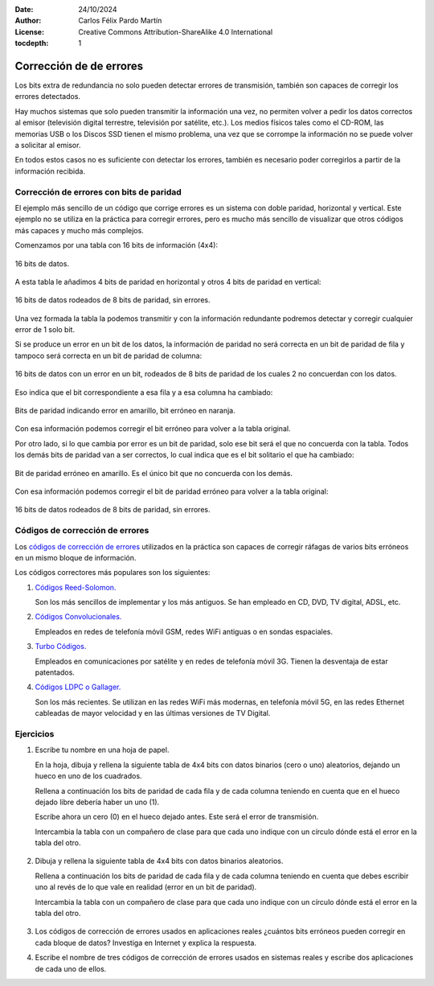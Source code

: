﻿:Date: 24/10/2024
:Author: Carlos Félix Pardo Martín
:License: Creative Commons Attribution-ShareAlike 4.0 International
:tocdepth: 1

.. _electronic-error-correction:

Corrección de de errores
========================
Los bits extra de redundancia no solo pueden detectar errores de
transmisión, también son capaces de corregir los errores detectados.

Hay muchos sistemas que solo pueden transmitir la información una vez,
no permiten volver a pedir los datos correctos al emisor
(televisión digital terrestre, televisión por satélite, etc.).
Los medios físicos tales como el CD-ROM, las memorias USB o los Discos SSD
tienen el mismo problema, una vez que se corrompe la información no se
puede volver a solicitar al emisor.

En todos estos casos no es suficiente con detectar los errores, también
es necesario poder corregirlos a partir de la información recibida.


Corrección de errores con bits de paridad
-----------------------------------------
El ejemplo más sencillo de un código que corrige errores es un sistema
con doble paridad, horizontal y vertical.
Este ejemplo no se utiliza en la práctica para corregir errores,
pero es mucho más sencillo de visualizar que otros códigos más capaces
y mucho más complejos.

Comenzamos por una tabla con 16 bits de información (4x4):

.. figure:: electronic/_images/electronic-error-correction-01b.png
   :width: 140px
   :align: center
   :alt: 16 bits de datos.

   16 bits de datos.

A esta tabla le añadimos 4 bits de paridad en horizontal y otros 4 bits
de paridad en vertical:

.. figure:: electronic/_images/electronic-error-correction-01.png
   :width: 180px
   :align: center
   :alt: 16 bits de datos rodeados de 8 bits de paridad, sin errores.

   16 bits de datos rodeados de 8 bits de paridad, sin errores.

Una vez formada la tabla la podemos transmitir y con la información
redundante podremos detectar y corregir cualquier error de 1 solo bit.

Si se produce un error en un bit de los datos, la información de paridad
no será correcta en un bit de paridad de fila y tampoco será correcta en
un bit de paridad de columna:

.. figure:: electronic/_images/electronic-error-correction-02.png
   :width: 180px
   :align: center
   :alt: 16 bits de datos con un error en un bit.

   16 bits de datos con un error en un bit,
   rodeados de 8 bits de paridad
   de los cuales 2 no concuerdan con los datos.

Eso indica que el bit correspondiente a esa fila y a esa columna ha
cambiado:

.. figure:: electronic/_images/electronic-error-correction-03.png
   :width: 180px
   :align: center
   :alt: Bits de paridad indicando error en amarillo, bit erróneo en naranja.

   Bits de paridad indicando error en amarillo, bit erróneo en naranja.

Con esa información podemos corregir el bit erróneo para volver a
la tabla original.


Por otro lado, si lo que cambia por error es un bit de paridad, solo ese
bit será el que no concuerda con la tabla. Todos los demás bits de paridad
van a ser correctos, lo cual indica que es el bit solitario el que ha
cambiado:

.. figure:: electronic/_images/electronic-error-correction-04.png
   :width: 180px
   :align: center
   :alt: Bit de paridad erróneo en amarillo. Es el único bit que no
         concuerda con los demás.

   Bit de paridad erróneo en amarillo. Es el único bit que no
   concuerda con los demás.

Con esa información podemos corregir el bit de paridad erróneo para volver
a la tabla original:

.. figure:: electronic/_images/electronic-error-correction-01.png
   :width: 180px
   :align: center
   :alt: 16 bits de datos rodeados de 8 bits de paridad, sin errores.

   16 bits de datos rodeados de 8 bits de paridad, sin errores.


Códigos de corrección de errores
--------------------------------
Los `códigos de corrección de errores
<https://es.wikipedia.org/wiki/FEC>`__
utilizados en la práctica son capaces de corregir ráfagas de varios
bits erróneos en un mismo bloque de información.

Los códigos correctores más populares son los siguientes:

#. `Códigos Reed-Solomon. <https://es.wikipedia.org/wiki/Reed-Solomon>`__

   Son los más sencillos de implementar y los más antiguos.
   Se han empleado en CD, DVD, TV digital, ADSL, etc.

#. `Códigos Convolucionales. <https://es.wikipedia.org/wiki/C%C3%B3digo_convolucional>`__

   Empleados en redes de telefonía móvil GSM, redes WiFi antiguas o
   en sondas espaciales.

#. `Turbo Códigos. <https://es.wikipedia.org/wiki/Turbo_c%C3%B3digos>`__

   Empleados en comunicaciones por satélite y en redes de telefonía
   móvil 3G. Tienen la desventaja de estar patentados.

#. `Códigos LDPC o Gallager. <https://es.wikipedia.org/wiki/LDPC>`__

   Son los más recientes. Se utilizan en las redes WiFi más modernas,
   en telefonía móvil 5G, en las redes Ethernet cableadas de mayor
   velocidad y en las últimas versiones de TV Digital.



Ejercicios
----------

#. Escribe tu nombre en una hoja de papel.

   En la hoja, dibuja y rellena la siguiente tabla de 4x4 bits con
   datos binarios (cero o uno) aleatorios, dejando un hueco en uno de
   los cuadrados.

   Rellena a continuación los bits de paridad de cada fila y de
   cada columna teniendo en cuenta que en el hueco dejado libre
   debería haber un uno (1).

   Escribe ahora un cero (0) en el hueco dejado antes. Este será el
   error de transmisión.

   Intercambia la tabla con un compañero de clase para que cada uno
   indique con un círculo dónde está el error en la tabla del otro.

   .. figure:: electronic/_images/electronic-error-correction-05.png
      :width: 180px
      :align: center
      :alt: Tabla con 16 huecos de bits de datos y 8 huecos de paridad.


#. Dibuja y rellena la siguiente tabla de 4x4 bits con datos binarios
   aleatorios.

   Rellena a continuación los bits de paridad de cada fila y de
   cada columna teniendo en cuenta que debes escribir uno al revés de
   lo que vale en realidad (error en un bit de paridad).

   Intercambia la tabla con un compañero de clase para que cada uno
   indique con un círculo dónde está el error en la tabla del otro.

   .. figure:: electronic/_images/electronic-error-correction-05.png
      :width: 180px
      :align: center
      :alt: Tabla con 16 huecos de bits de datos y 8 huecos de paridad.


#. Los códigos de corrección de errores usados en aplicaciones reales
   ¿cuántos bits erróneos pueden corregir en cada bloque de datos?
   Investiga en Internet y explica la respuesta.

#. Escribe el nombre de tres códigos de corrección de errores usados
   en sistemas reales y escribe dos aplicaciones de cada uno de ellos.

